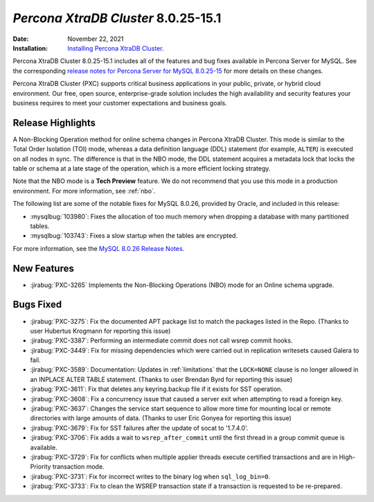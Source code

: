 .. _PXC-8.0.25-15.1:

================================================================================
*Percona XtraDB Cluster* 8.0.25-15.1
================================================================================

:Date: November 22, 2021
:Installation: `Installing Percona XtraDB Cluster <https://www.percona.com/doc/percona-xtradb-cluster/8.0/install/index.html>`_.

Percona XtraDB Cluster 8.0.25-15.1 includes all of the features and bug fixes available in Percona Server for MySQL. See the corresponding `release notes for Percona Server for MySQL 8.0.25-15 <https://www.percona.com/doc/percona-server/LATEST/release-notes/Percona-Server-8.0.25-15.html>`__ for more details on these changes.

Percona XtraDB Cluster (PXC) supports critical business applications in your public, private, or hybrid cloud environment. Our free, open source, enterprise-grade solution includes the high availability and security features your business requires to meet your customer expectations and business goals.

Release Highlights
=================================================

A Non-Blocking Operation method for online schema changes in Percona XtraDB Cluster. This mode is similar to the Total Order Isolation (TOI) mode, whereas a data definition language (DDL) statement (for example, ``ALTER``) is executed on all nodes in sync. The difference is that in the NBO mode, the DDL statement acquires a metadata lock that locks the table or schema at a late stage of the operation, which is a more efficient locking strategy.

Note that the NBO mode is a **Tech Preview** feature. We do not recommend that you use this mode in a production environment. For more information, see :ref:`nbo`.

The following list are some of the notable fixes for MySQL 8.0.26, provided by Oracle, and included in this release:

* :mysqlbug:`103980`: Fixes the allocation of too much memory when dropping a database with many partitioned tables.
* :mysqlbug:`103743`: Fixes a slow startup when the tables are encrypted.

For more information, see the `MySQL 8.0.26 Release Notes <https://dev.mysql.com/doc/relnotes/mysql/8.0/en/news-8-0-26.html>`__.



New Features
=====================================================

* :jirabug:`PXC-3265` Implements the Non-Blocking Operations (NBO) mode for an Online schema upgrade.


Bugs Fixed
=====================================================

* :jirabug:`PXC-3275`: Fix the documented APT package list to match the packages listed in the Repo. (Thanks to user Hubertus Krogmann for reporting this issue)
* :jirabug:`PXC-3387`: Performing an intermediate commit does not call wsrep commit hooks.
* :jirabug:`PXC-3449`: Fix for missing dependencies which were carried out in replication writesets caused Galera to fail.
* :jirabug:`PXC-3589`: Documentation: Updates in :ref:`limitations` that the ``LOCK=NONE`` clause is no longer allowed in an INPLACE ALTER TABLE statement. (Thanks to user Brendan Byrd for reporting this issue)
* :jirabug:`PXC-3611`: Fix that deletes any keyring.backup file if it exists for SST operation.
* :jirabug:`PXC-3608`: Fix a concurrency issue that caused a server exit when attempting to read a foreign key.
* :jirabug:`PXC-3637`: Changes the service start sequence to allow more time for mounting local or remote directories with large amounts of data. (Thanks to user Eric Gonyea for reporting this issue)
* :jirabug:`PXC-3679`: Fix for SST failures after the update of socat to '1.7.4.0'.
* :jirabug:`PXC-3706`: Fix adds a wait to ``wsrep_after_commit`` until the first thread in a group commit queue is available. 
* :jirabug:`PXC-3729`: Fix for conflicts when multiple applier threads execute certified transactions and are in High-Priority transaction mode. 
* :jirabug:`PXC-3731`: Fix for incorrect writes to the binary log when ``sql_log_bin=0``.
* :jirabug:`PXC-3733`: Fix to clean the WSREP transaction state if a transaction is requested to be re-prepared.